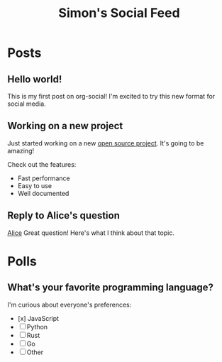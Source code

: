 #+TITLE: Simon's Social Feed
#+NICK: simond
#+DESCRIPTION: Software developer interested in org-mode and social media integration
#+AVATAR: https://example.com/avatar.jpg
#+LINK: https://github.com/simon-duchastel
#+FOLLOW: alice http://localhost:3001/alice-social.org
#+FOLLOW: bob http://localhost:3001/bob-social.org
#+CONTACT: simon@example.com

* Posts

** Hello world!
:PROPERTIES:
:ID: 2024-12-01T10:00:00Z
:LANG: en
:TAGS: introduction
:END:

This is my first post on org-social! I'm excited to try this new format for social media.

** Working on a new project
:PROPERTIES:
:ID: 2024-12-02T14:30:00Z
:LANG: en
:TAGS: programming work
:MOOD: excited
:END:

Just started working on a new [[https://github.com/my-project][open source project]]. It's going to be amazing!

Check out the features:
- Fast performance
- Easy to use
- Well documented

** Reply to Alice's question
:PROPERTIES:
:ID: 2024-12-03T09:15:00Z
:LANG: en
:REPLY_TO: 2024-12-02T18:00:00Z
:REPLY_URL: http://localhost:3001/alice-social.org
:END:

[[org-social:http://localhost:3001/alice-social.org][Alice]] Great question! Here's what I think about that topic.

* Polls

** What's your favorite programming language?
:PROPERTIES:
:ID: 2024-12-04T16:20:00Z
:LANG: en
:TAGS: poll programming
:END:

I'm curious about everyone's preferences:

- [x] JavaScript
- [ ] Python  
- [ ] Rust
- [ ] Go
- [ ] Other